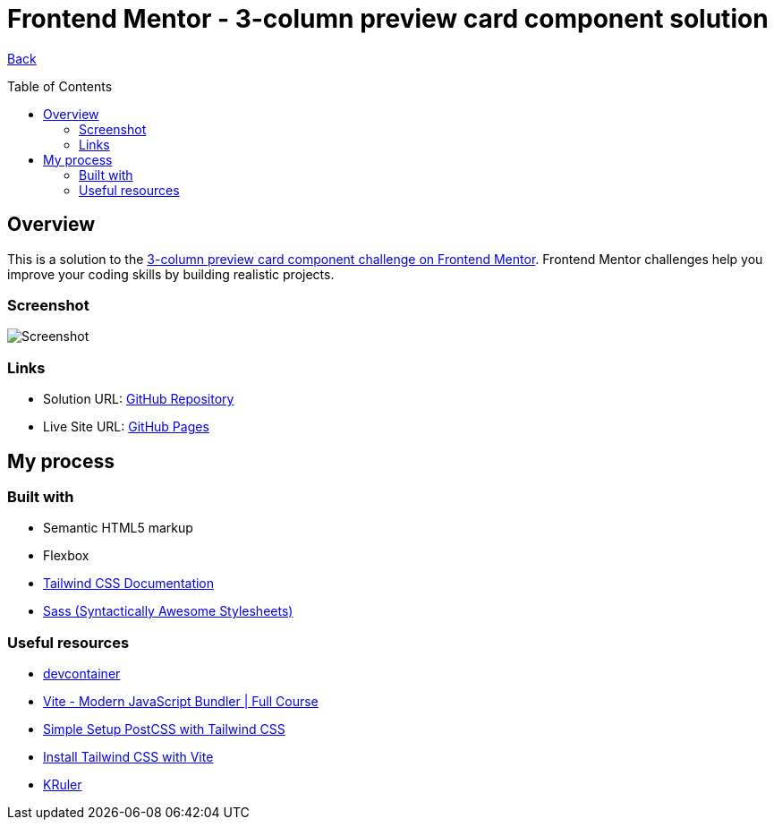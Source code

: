 [[top]]
= Frontend Mentor - 3-column preview card component solution
:toc: preamble

link:../../../[Back]

== Overview
This is a solution to the link:https://www.frontendmentor.io/challenges/3column-preview-card-component-pH92eAR2-[3-column preview card component challenge on Frontend Mentor]. Frontend Mentor challenges help you improve your coding skills by building realistic projects. 

=== Screenshot

image:./public/final.png[Screenshot]

=== Links

* Solution URL: link:https://github.com/kwoitecki/frontendmentor-playground/tree/main/challenges/newbie/3-column-preview-card-component[GitHub Repository]
* Live Site URL: link:https://kwoitecki.github.io/frontendmentor-playground/challenges/newbie/3-column-preview-card-component/dist/[GitHub Pages]

== My process

=== Built with

* Semantic HTML5 markup
* Flexbox
* link:https://tailwindcss.com/docs/installation[Tailwind CSS Documentation]
* link:https://sass-lang.com/[Sass (Syntactically Awesome Stylesheets)]

=== Useful resources
* link:https://code.visualstudio.com/docs/devcontainers/containers[devcontainer]
* link:https://www.youtube.com/watch?v=9oqu9134U8Q[Vite - Modern JavaScript Bundler | Full Course]
* link:https://github.com/igorbabko/builds-with-vite/commit/63a930e6473c8238da411ac9b9dd2a44ce0d87e8[Simple Setup PostCSS with Tailwind CSS]
* link:https://tailwindcss.com/docs/guides/vite[Install Tailwind CSS with Vite]
* link:https://apps.kde.org/de/kruler/[KRuler]

